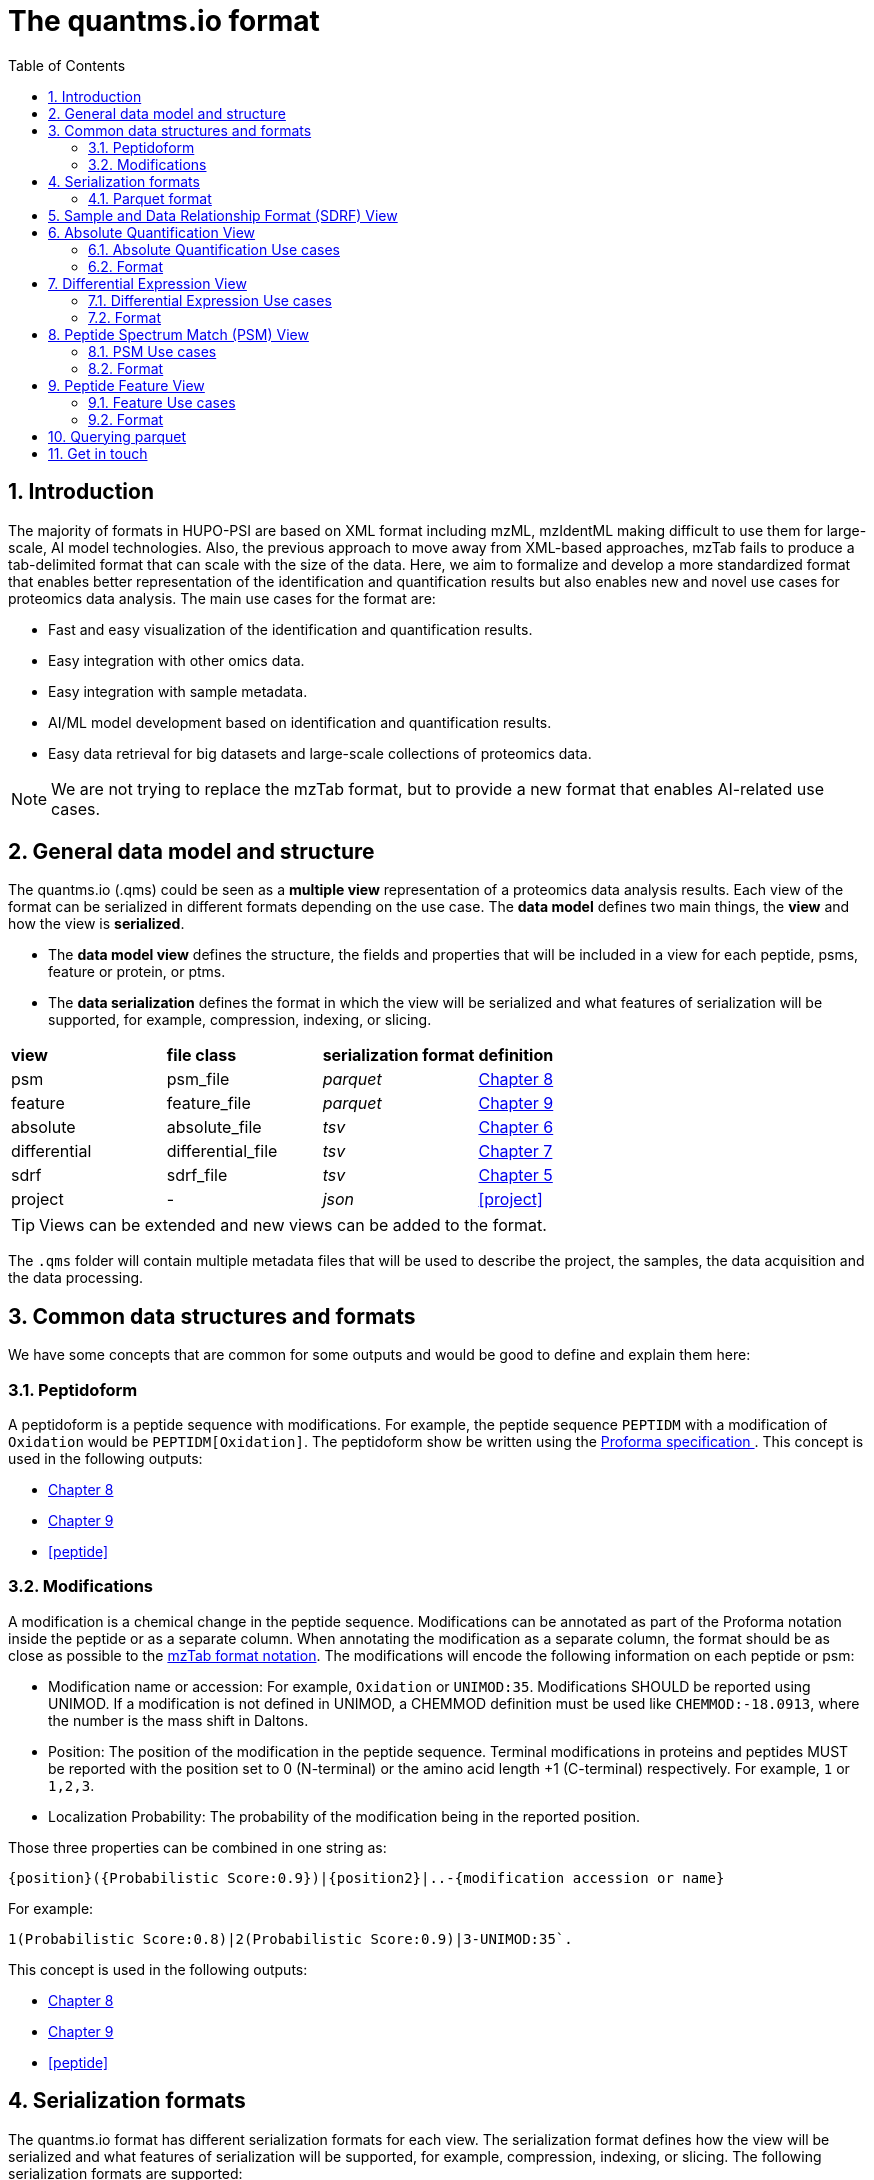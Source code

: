 = The quantms.io format
:sectnums:
:toc: left
:doctype: book
//only works on some backends, not HTML
:showcomments:
//use style like Section 1 when referencing within the document.
:xrefstyle: short
:figure-caption: Figure
:pdf-page-size: A4

//GitHub specific settings
ifdef::env-github[]
:tip-caption: :bulb:
:note-caption: :information_source:
:important-caption: :heavy_exclamation_mark:
:caution-caption: :fire:
:warning-caption: :warning:
endif::[]

[[introduction]]
== Introduction

The majority of formats in HUPO-PSI are based on XML format including mzML, mzIdentML making difficult to use them for large-scale, AI model technologies. Also, the previous approach to move away from XML-based approaches, mzTab fails to produce a tab-delimited format that can scale with the size of the data. Here, we aim to formalize and develop a more standardized format that enables better representation of the identification and quantification results but also enables new and novel use cases for proteomics data analysis. The main use cases for the format are:

- Fast and easy visualization of the identification and quantification results.
- Easy integration with other omics data.
- Easy integration with sample metadata.
- AI/ML model development based on identification and quantification results.
- Easy data retrieval for big datasets and large-scale collections of proteomics data.

NOTE: We are not trying to replace the mzTab format, but to provide a new format that enables AI-related use cases.

[[general-data-model]]
== General data model and structure

The quantms.io (.qms) could be seen as a **multiple view** representation of a proteomics data analysis results. Each view of the format can be serialized in different formats depending on the use case. The **data model** defines two main things, the **view** and how the view is **serialized**.

- The **data model view** defines the structure, the fields and properties that will be included in a view for each peptide, psms, feature or protein, or ptms.
- The **data serialization** defines the format in which the view will be serialized and what features of serialization will be supported, for example, compression, indexing, or slicing.

|===
| *view*       | *file class*      | *serialization format* | *definition*
| psm          | psm_file          | _parquet_              | <<psm>>
| feature      | feature_file      | _parquet_              | <<feature>>
| absolute     | absolute_file     | _tsv_                  | <<absolute>>
| differential | differential_file | _tsv_                  | <<differential>>
| sdrf         | sdrf_file         | _tsv_                  | <<sdrf>>
| project      | -                 | _json_                 | <<project>>
|===

TIP: Views can be extended and new views can be added to the format.

The `.qms` folder will contain multiple metadata files that will be used to describe the project, the samples, the data acquisition and the data processing.

[[common-data-structures]]
== Common data structures and formats

We have some concepts that are common for some outputs and would be good to define and explain them here: 

[[peptidoform]]
=== Peptidoform

A peptidoform is a peptide sequence with modifications. For example, the peptide sequence `PEPTIDM` with a modification of `Oxidation` would be `PEPTIDM[Oxidation]`. The peptidoform show be written using the https://github.com/HUPO-PSI/ProForma[Proforma specification ]. This concept is used in the following outputs:

  - <<psm>>
  - <<feature>>
  - <<peptide>>

[[modifications]]
=== Modifications

A modification is a chemical change in the peptide sequence. Modifications can be annotated as part of the Proforma notation inside the peptide or as a separate column. When annotating the modification as a separate column, the format should be as close as possible to the https://github.com/HUPO-PSI/mzTab/tree/master/specification_document-releases/1_0-Proteomics-Release[mzTab format notation]. The modifications will encode the following information on each peptide or psm:

  - Modification name or accession: For example, `Oxidation` or `UNIMOD:35`. Modifications SHOULD be reported using UNIMOD. If a modification is not defined in UNIMOD, a CHEMMOD definition must be used like `CHEMMOD:-18.0913`, where the number is the mass shift in Daltons.
  - Position: The position of the modification in the peptide sequence. Terminal modifications in proteins and peptides MUST be reported with the position set to 0 (N-terminal) or the amino acid length +1 (C-terminal) respectively. For example, `1` or `1,2,3`. 
  - Localization Probability: The probability of the modification being in the reported position. 

Those three properties can be combined in one string as: 

```
{position}({Probabilistic Score:0.9})|{position2}|..-{modification accession or name}
```

For example: 

```
1(Probabilistic Score:0.8)|2(Probabilistic Score:0.9)|3-UNIMOD:35`. 
```

This concept is used in the following outputs:

- <<psm>>
- <<feature>>
- <<peptide>>

[[serialization]]
== Serialization formats

The quantms.io format has different serialization formats for each view. The serialization format defines how the view will be serialized and what features of serialization will be supported, for example, compression, indexing, or slicing. The following serialization formats are supported:

- tsv: Tab-separated values format.
- parquet: Apache Parquet format.
- json: JavaScript Object Notation format.

[[parquet-format]]
=== Parquet format

https://github.com/apache/parquet-format[Parquet] is a columnar storage format that supports nested data. For these large-scale analyses, Parquet has helped its users reduce storage requirements by at least one-third on large datasets, in addition, it greatly improved scan and deserialization time (web use-cases), hence the overall costs. The following table compares the savings as well as the speedup obtained by converting data into Parquet from CSV.

|===
| *Dataset*                            | *Size on Amazon S3* | *Query Run Time* | *Data Scanned*
| Data stored as CSV files             | 1 TB                | 236 seconds      | 1.15 TB
| Data stored in Apache Parquet Format | 130 GB              | 6.78 seconds     | 2.51 GB
|===

[[sdrf]]
== Sample and Data Relationship Format (SDRF) View

The Sample and Data Relationship Format (SDRF) is a tab-delimited file format that describes the relationship between samples, data files, and the experimental factors. The SDRF is a key file in the proteomics data analysis workflow as it describes the relationship between the samples and the data files. The specification of the SDRF can be found in the https://github.com/bigbio/proteomics-sample-metadata[SDRF GitHub repository].

[[absolute]]
== Absolute Quantification View

Absolute quantification is the process of determining the absolute amount of a target protein in a sample. In proteomics, the main computational method to determine the absolute quantification is the intensity-based absolute quantification (iBAQ) method.

=== Absolute Quantification Use cases

- Fast and easy visualization absolute expression (AE) results using iBAQ values.
- Store the AE results of each protein on each sample.
- Provide information about the condition (factor value) of each sample for easy integration.
- Store metadata information about the project, the workflow and the columns in the file.

=== Format

The absolute expression format is a tab-delimited file format that contains the following fields:

-  ``protein`` -> Protein accession or semicolon-separated list of accessions for indistinguishable groups
-  ``sample_accession`` -> Sample accession in the SDRF.
-  ``condition`` -> Condition name
-  ``ibaq`` -> iBAQ value
-  ``ribaq`` -> Relative iBAQ value

Example:

|===
| *protein*    | *sample_accession* | *condition* | *ibaq*  | *ribaq*
| LV861_HUMAN  | Sample-1           | heart       | 1234.1  | 12.34
|===

==== AE Header

By default, the MSstats format does not have any header of metadata. We suggest adding a header to the output for better understanding of the file. By default, MSstats allows comments in the file if the line starts
with ``#``. The quantms output will start with some key value pairs that describe the project, the workflow and also the columns in the file. For

Example:

``#project_accession=PXD000000``

In addition, for each ``Default`` column of the matrix the following information should be added:

   #INFO=<ID=protein, Number=inf, Type=String, Description="Protein Accession">
   #INFO=<ID=sample_accession, Number=1, Type=String, Description="Sample Accession in the SDRF">
   #INFO=<ID=condition, Number=1, Type=String, Description="Value of the factor value">
   #INFO=<ID=ibaq, Number=1, Type=Float, Description="Intensity based absolute quantification">
   #INFO=<ID=ribaq, Number=1, Type=Float, Description="relative iBAQ">

- The ``ID`` is the column name in the matrix, the ``Number`` is the number of values in the column (separated by ``;``), the ``Type`` is the type of the values in the column and the ``Description`` is a description of the column. The number of values in the column can go from 1 to ``inf`` (infinity).
-  Protein groups are written as a list of protein accessions separated by ``;`` (e.g. ``P12345;P12346``)

We _RECOMMEND_ including the following properties in the header:

-  project_accession: The project accession in PRIDE Archive
-  project_title: The project title in PRIDE Archive
-  project_description: The project description in PRIDE Archive
-  quantms version: The version of the quantms workflow used to generate the file
-  factor_value: The factor values used in the analysis (e.g.``tissue``)

Please check also the differential expression example for more information: <<differential>>

[[differential]]
== Differential Expression View

The differential expression view is a tab-delimited file format that contains the differential expression results between two contrasts, with the corresponding fold changes and p-values. The differential expression view is a key file in the proteomics data analysis workflow as it describes the differential expression between two conditions.

=== Differential Expression Use cases

-  Store the differential express proteins between two contrasts, with the corresponding fold changes and p-values.
-  Enable easy visualization using tools like `Volcano Plot <https://en.wikipedia.org/wiki/Volcano_plot_(statistics)>`__.
-  Enable easy integration with other omics data resources.
-  Store metadata information about the project, the workflow and the columns in the file.

=== Format

The differential expression format by quantms is based on the https://msstats.org/wp-content/uploads/2017/01/MSstats_v3.7.3_manual.pdf[MSstats] output:

- ``protein`` -> Protein Accession
- ``label`` -> Label for the contrast on which the fold changes and p-values are based on
- ``log2fc`` -> Log2 Fold Change
- ``se`` -> Standard error of the log2 fold change
- ``df`` -> Degree of freedom of the t-student test
- ``pvalue`` -> Raw p-values
- ``adj.pvalue`` -> P-values adjusted among all the proteins in the specific comparison using the approach by Benjamini and Hochberg
- ``issue`` -> Issue column shows if there is any issue for inference in corresponding protein and comparison, for example, OneConditionMissing or CompleteMissing.

Example:

|===
| *protein*   | *label*                          | *log 2fc* | *se* | *df* | *pvalue* | *adj.pvalue* | *issue*
| ADA2_HUMAN  | normal - squamous cell carcinoma | 0.3057    | 0.26 | 37   | 0.02     | 0.43         |
|===

==== DE Header

By default, the MSstats format does not have any header of metadata. We suggest adding a header to the output for better understanding of the file. By default, MSstats allows comments in the file if the line starts with ``#``. The quantms output will start with some key value pairs that describe the project, the workflow and also the columns in the file. For example:

``#project_accession=PXD000000``

In addition, for each ``Default`` column of the matrix the following information should be added:

   #INFO=<ID=protein, Number=inf, Type=String, Description="Protein Accession">
   #INFO=<ID=label, Number=1, Type=String, Description="Label for the Conditions combination">
   #INFO=<ID=log2fc, Number=1, Type=Double, Description="Log2 Fold Change">
   #INFO=<ID=se, Number=1, Type=Double, Description="Standard error of the log2 fold change">
   #INFO=<ID=df, Number=1, Type=Integer, Description="Degree of freedom of the Student test">
   #INFO=<ID=pvalue, Number=1, Type=Double, Description="Raw p-values">
   #INFO=<ID=adj.pvalue, Number=1, Type=Double, Description="P-values adjusted among all the proteins in the specific comparison using the approach by Benjamini and Hochberg">
   #INFO=<ID=issue, Number=1, Type=String, Description="Issue column shows if there is any issue for inference in corresponding protein and comparison">

-  The ``ID`` is the column name in the matrix, the ``Number`` is the number of values in the column (separated by ``;``), the ``Type`` is the type of the values in the column and the ``Description`` is a description of the column. The number of values in the column can go from 1 to ``inf`` (infinity).
-  Protein groups are written as a list of protein accessions separated by ``;`` (e.g. `P12345;P12346``)

We suggest including the following properties in the header:

- project_accession: The project accession in PRIDE Archive
- project_title: The project title in PRIDE Archive
- project_description: The project description in PRIDE Archive
- quanmts_version: The version of the quantms workflow used to generate the file.
- factor_value: The factor values used in the analysis (e.g. ``phenotype``)
- adj.pvalue: The FDR threshold used to filter the protein lists (e.g. ``adj.pvalue < 0.05``)

[[psm]]
== Peptide Spectrum Match (PSM) View

Peptide spectrum matches (PSMs) are the results of the **identification** of peptides in mass spectrometry data. Most of the cases are the results of peptide identified by database search engines on data-dependent acquisition (DDA) experiments.

=== PSM Use cases

-  The PSM table aims to cover detail on PSM level for AI/ML training and other use-cases.
-  Most of the content is similar to mzTab, a PSM would be a peptide identification in a specific msrun file.
-  Store details on PSM level including spectrum mz/intensity for specific use-cases such as AI/ML training.
-  Fast and easy visualization and scanning on PSM level.

=== Format

The PSM view can be found in link:psm.avro[psm.avro].

[[feature]]
== Peptide Feature View

The peptide feature view (peptide features) aims to cover detail on quantified peptide information level, including peptide intensity in relation to the sample metadata. The ``feature parquet file`` is the combination of between the mzTab peptide table, MSstats input file.

=== Feature Use cases

-  Store peptide intensities in relation to the sample metadata to perform down-stream analysis and integration.
-  Enable peptide level statistics and algorithms to move from peptide level to protein level.

NOTE: quantms also release the peptide table for MSstats. The objective of the feature table is to provide a more general peptide table and improve the annotations of the peptides with more columns.

=== Format

The feature view can be found in link:feature.avro[feature.avro].

|===
| *Field*              | *Description*                                                                   | *Type*
| `sequence`           | The peptide’s (not including post-translational modifications)                  | `string`
| `peptidoform`        | Peptidoform of the PSM, see more <<peptidoform>>                                | `string`
| `unique`             | Indicates whether the peptide sequence is unique to one protein in the database | [``null``, `int (0/1)`]
| `modifications`      | List of modifications for a given peptide `[modification1,...]`. A modification should be recorded as string like <<modifications>> | `list[string]`
| `charge`             | The charge assigned by the search engine/software                              | `integer`
| `calc_mass_to_charge`  | Theoretical peptide mass-to-charge ratio based on an identified sequence and modifications   | `double`
| `exp_mass_to_charge`            | The PSM’s experimental mass to charge (m/z)                                         | `double`
| `posterior_error_probability`   | Posterior Error Probability score from quantms                                      | `double`
| `global_qvalue`                 | Global q-value for the feature for the peptide identification in the experiment     | `double`
| `is_decoy`                      | Indicates whether the peptide sequence (coming from the PSM) is decoy               | `boolean (0/1)`
| `intensity`                     | The intensity-based abundance of the peptide in the sample. This is a raw intensity from the software output | [``null``,`double`]
| `spectral_count`                | The number of spectra that match is given peptidoform                               | [``null``,`integer`]
| `retention_time`                | The retention time of the feature                                                   | `double`

| *Properties and Columns from Sample* |                                                                                                           |
| `sample_accession`                   | The sample accession in the SDRF, which column is called `source name`                                    | `string`
| `condition`                          | The value for the factor value column in the SDRF, for example, the tissue `factor value[organism part]`  | `string`
| `fraction`                           | The index value in the SDRF for the fraction column                                                       | `string`
| `biological_replicate`               | The value of the biological replicate column in the SDRF in relation to the condition                     | `string`
| `isotope_label_type`                 | The column indicates whether the measurement is based on an endogenous peptide (indicated by value `L` or `light`) or reference peptide (indicated by value `H` or `heavy`) | `string`
| `run`                                | The column stores IDs of mass spectrometry runs for LFQ experiments (e.g., 1). For TMT/iTRAQ experiments, it is an identifier of mixture combined with technical replicate and fractions `{mixture}_{technical_replicate}_{fraction}` (e.g., 1_2_3)                                                      | `string`
| `channel`                            | The channel used to label the sample (e.g., TMT115)                                                       | `string`
| `reference_file_name`                | The reference file name that contains the feature                                                         | `string`

| *Protein Group Samples*              |                                                                                                                                     |
| `protein_accessions`                 | A list of protein accessions.                                                                                                       | `list[string]`
| `protein_start_positions`            | A list of protein start positions.                                                                                                  | `list[int]`
| `protein_end_positions`              | A list of protein end positions.                                                                                                    | `list[int]`
| `protein_global_qvalue`              | Global q-value associated with the protein or protein group.                                                                        | `double`

| *Optional Fields*                    |                                                                                                                                     |
| `gene_accessions`                    | A list of gene accessions.                                                                                                          | `list[string]`
| `gene_names`                         | A list of gene names.                                                                                                               | `list[string]`
| `id_scores`                          | A list of identification scores, search engine, percolator, etc. Each search engine score will be a key/value pair (e.g., "MS-GF:RawScore": 78.9). | `list[string]`
| `best_psm_reference_file_name`       | The reference file containing the best PSM that identified the feature. **Note**: This file can be different from the file that contains the feature (`reference_file_name`). | `string`
| `best_psm_scan_number`               | The scan number of the spectrum. The scan number or index of the spectrum in the file.                                               | `string`
| `mz_array`                           | A list of m/z values for the spectrum.                                                                                              | `list[double]`
| `intensity_array`                    | A list of intensity values for the spectrum.                                                                                        | `list[float]`
| `num_peaks`                          | The number of peaks in the spectrum, this is the size of previous lists (intensity and m/z).                                         | `integer`
|===


[[project]]

[[tools-and-libraries]]
== Querying parquet

The query module provides the ability to quickly search through Parquet files.

Basic query operations allow you to query all ``samples``, ``peptides``, ``proteins``, ``genes``, and ``MZML`` files. The query results will be deduplicated and then returned in a list format.

```python
    from quantmsio.core.query import Parquet
    P = Parquet('PXD007683.feature.parquet')
    P.get_unique_samples()
    """
    ['PXD007683-Sample-3',
    'PXD007683-Sample-9',
    'PXD007683-Sample-4',
    'PXD007683-Sample-6',
    'PXD007683-Sample-11',
    'PXD007683-Sample-7',
    'PXD007683-Sample-1',
    'PXD007683-Sample-10',
    'PXD007683-Sample-8',
    'PXD007683-Sample-2',
    'PXD007683-Sample-5']
    """
    P.get_unique_peptides()
    P.get_unique_proteins()
    P.get_unique_genes()
    P.get_unique_references()
```

Specific queries allow you to individually search for certain values based on specific conditions.
The results are returned in the form of a ``DataFrame``.

```python
    P.query_peptide('QPAYVSK')
    """
        sequence    protein_accessions	    protein_start_positions ...
    	QPAYVSK	    [sp|P36016|LHS1_YEAST]	[739]
        QPAYVSK	    [sp|P36016|LHS1_YEAST]	[739]
        QPAYVSK	    [sp|P36016|LHS1_YEAST]	[739]
        ...
    """
    P.query_peptide('QPAYVSK',columns=['protein_start_positions','protein_end_positions'])
```

```python
    P.query_protein('P36016',columns=None)
    P.query_proteins(['P36016','O95861'],columns=None)
    """
        sequence    protein_accessions	    protein_start_positions ...
    	QPAYVSK	    [sp|P36016|LHS1_YEAST]	[739]
        QPAYVSK	    [sp|P36016|LHS1_YEAST]	[739]
        QPAYVSK	    [sp|P36016|LHS1_YEAST]	[739]
        ...
        QPCPSQYSAIK [sp|O95861|BPNT1_HUMAN]	[98]
        ...
    """

    P.get_samples_from_database(['PXD007683-Sample-3','PXD007683-Sample-9'],columns=None)
    """
    sequence                protein_accessions          sample_accession
    AAAAAAAAAAAAAAAGAGAGAK  [sp|P55011|S12A2_HUMAN]	PXD007683-Sample-3
    AAAAAAAAAAAAAAAGAGAGAK  [sp|P55011|S12A2_HUMAN]	PXD007683-Sample-3
    AAAAAAAAAK	            [sp|Q99453|PHX2B_HUMAN]	PXD007683-Sample-3
    """
    P.get_report_from_database(['a05063','a05059'],columns=None) # mzml
    """
    sequence    protein_accessions      reference_file_name
    AAAAAAALQAK [sp|P36578|RL4_HUMAN]   a05063
    AAAAAAALQAK [sp|P36578|RL4_HUMAN]   a05063
    AAAAAAALQAK [sp|P36578|RL4_HUMAN]   a05063
    """
```

You can use the following method to produce values in batches.

```python
    for samples,df in P.iter_samples(file_num=10,columns=None):
        # A batch contains ten samples.
        print(samples,df)

    for df in P.iter_chunk(batch_size=500000,columns=None):
        # A batch contains 500,000 rows.
        print(df)

    for refs,df in P.iter_file(file_num=20,columns=None): # mzml
        # A batch contains 20 mzML files.
        print(refs,df)
```


== Get in touch

The following links should be followed to get support and help with the quantms maintainers:


image:https://img.shields.io/github/issues/bigbio/quantms["Report Issue", link="https://github.com/bigbio/quantms/issues"] image:https://img.shields.io/badge/Github-Discussions-green["Get help on GitHub Forum", link="https://github.com/bigbio/quantms/discussions"]
